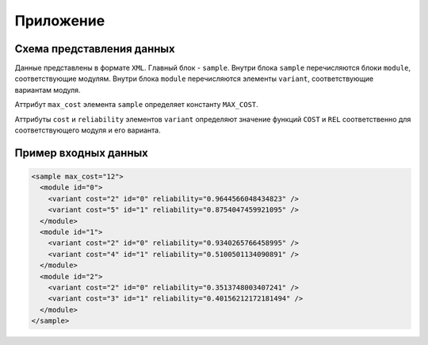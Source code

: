 ==========
Приложение
==========

Схема  представления  данных
============================

Данные представлены в формате ``XML``.
Главный блок - ``sample``.
Внутри блока ``sample`` перечисляются блоки ``module``,
соответствующие модулям.
Внутри блока ``module`` перечисляются элементы ``variant``,
соответствующие вариантам модуля.

Аттрибут ``max_cost`` элемента ``sample``
определяет константу ``MAX_COST``.

Аттрибуты ``cost`` и ``reliability`` элементов ``variant``
определяют значение функций ``COST`` и ``REL`` соответственно
для соответствующего модуля и его варианта.

Пример входных данных
=====================

.. code-block:: xml

   <sample max_cost="12">
     <module id="0">
       <variant cost="2" id="0" reliability="0.9644566048434823" />
       <variant cost="5" id="1" reliability="0.8754047459921095" />
     </module>
     <module id="1">
       <variant cost="2" id="0" reliability="0.9340265766458995" />
       <variant cost="4" id="1" reliability="0.5100501134090891" />
     </module>
     <module id="2">
       <variant cost="2" id="0" reliability="0.3513748003407241" />
       <variant cost="3" id="1" reliability="0.40156212172181494" />
     </module>
   </sample>
   